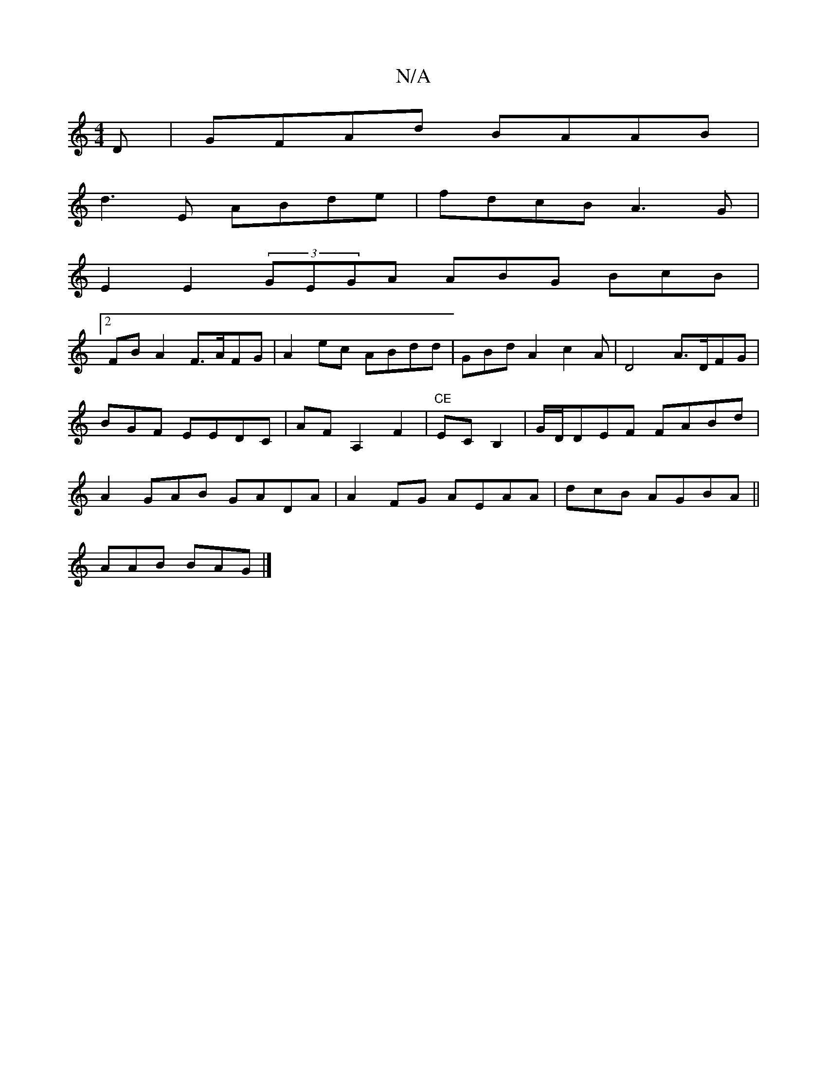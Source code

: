 X:1
T:N/A
M:4/4
R:N/A
K:Cmajor
D|GFAd BAAB|
d3E ABde|fdcB A3G|
E2E2 (3GEGA ABG BcB|
[2 FB A2 F>AFG| A2ec ABdd | GBd A2 c2A | D4 A>DFG| BGF EEDC | AFA,2 F2|"CE"ECB,2|G/D/DEF FABd|A2GAB GADA | A2 FG AEAA | dcB AGBA||
AAB BAG |]

|:bb